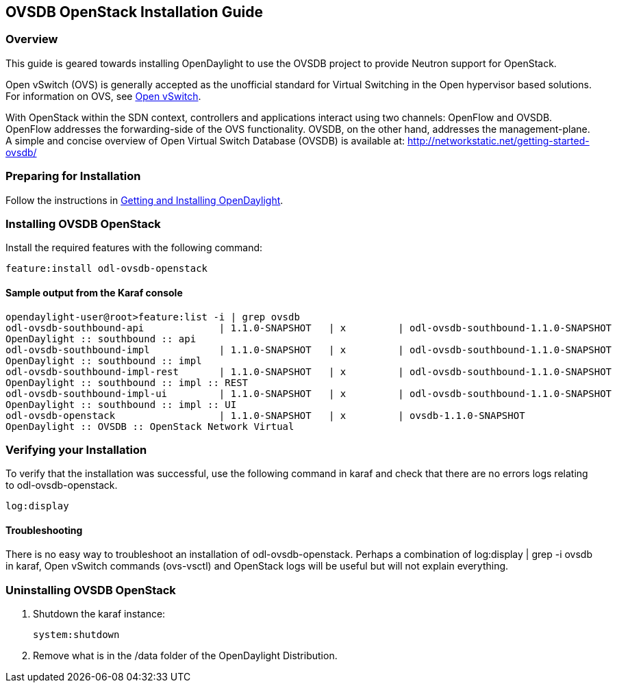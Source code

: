 == OVSDB OpenStack Installation Guide

=== Overview
This guide is geared towards installing OpenDaylight to use the OVSDB project to provide Neutron support for OpenStack.

Open vSwitch (OVS) is generally accepted as the unofficial standard for Virtual Switching in the Open hypervisor based solutions.
For information on OVS, see http://openvswitch.org/[Open vSwitch].

With OpenStack within the SDN context, controllers and applications interact using two channels: OpenFlow and OVSDB. OpenFlow addresses the forwarding-side of the OVS functionality. OVSDB, on the other hand, addresses the management-plane.
A simple and concise overview of Open Virtual Switch Database (OVSDB) is available at: http://networkstatic.net/getting-started-ovsdb/

=== Preparing for Installation
Follow the instructions in <<_getting_and_installing_opendaylight,Getting and Installing OpenDaylight>>.

=== Installing OVSDB OpenStack
Install the required features with the following command:
-----
feature:install odl-ovsdb-openstack
-----

==== Sample output from the Karaf console
----
opendaylight-user@root>feature:list -i | grep ovsdb
odl-ovsdb-southbound-api             | 1.1.0-SNAPSHOT   | x         | odl-ovsdb-southbound-1.1.0-SNAPSHOT
OpenDaylight :: southbound :: api
odl-ovsdb-southbound-impl            | 1.1.0-SNAPSHOT   | x         | odl-ovsdb-southbound-1.1.0-SNAPSHOT
OpenDaylight :: southbound :: impl
odl-ovsdb-southbound-impl-rest       | 1.1.0-SNAPSHOT   | x         | odl-ovsdb-southbound-1.1.0-SNAPSHOT
OpenDaylight :: southbound :: impl :: REST
odl-ovsdb-southbound-impl-ui         | 1.1.0-SNAPSHOT   | x         | odl-ovsdb-southbound-1.1.0-SNAPSHOT
OpenDaylight :: southbound :: impl :: UI
odl-ovsdb-openstack                  | 1.1.0-SNAPSHOT   | x         | ovsdb-1.1.0-SNAPSHOT
OpenDaylight :: OVSDB :: OpenStack Network Virtual
----

=== Verifying your Installation
To verify that the installation was successful, use the following command in karaf and check that there are no errors
logs relating to odl-ovsdb-openstack.
-----
log:display
-----

==== Troubleshooting
There is no easy way to troubleshoot an installation of odl-ovsdb-openstack. Perhaps a combination of
log:display | grep -i ovsdb in karaf, Open vSwitch commands (ovs-vsctl) and OpenStack logs will be useful but will not
explain everything.

=== Uninstalling OVSDB OpenStack
. Shutdown the karaf instance:
+
-----
system:shutdown
-----
. Remove what is in the /data folder of the OpenDaylight Distribution.
